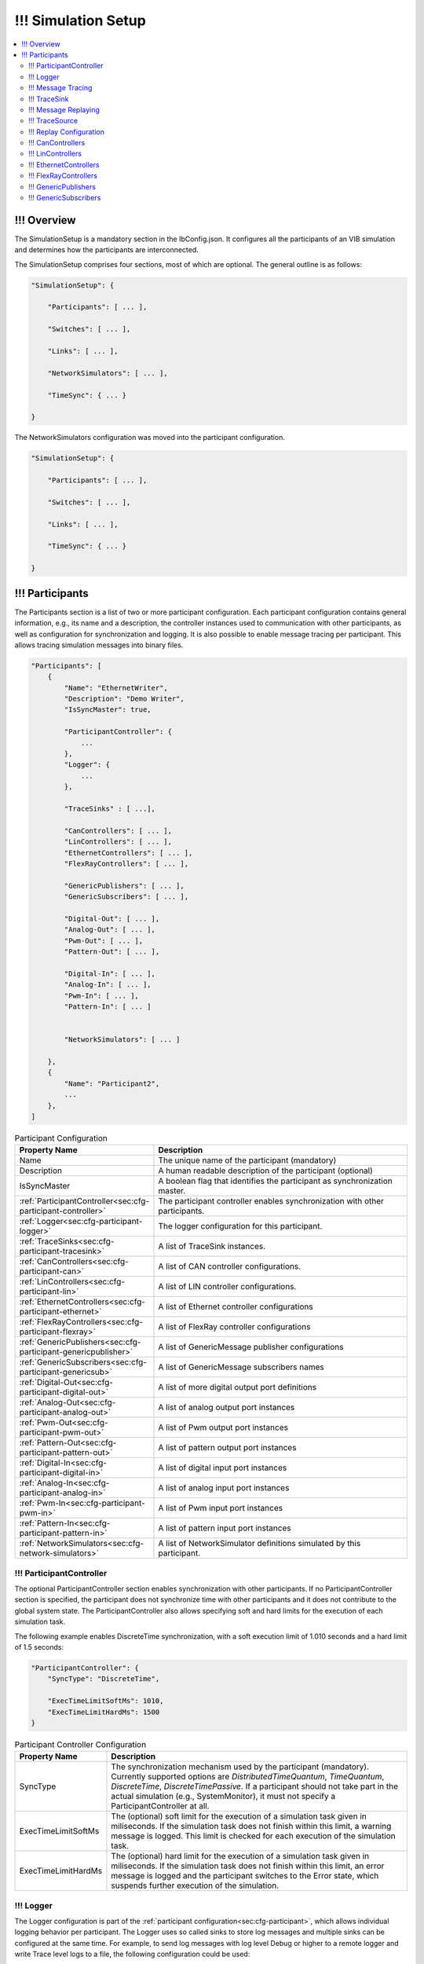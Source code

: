 ===================================================
!!! Simulation Setup
===================================================

.. contents:: :local:
   :depth: 3

!!! Overview
========================================
The SimulationSetup is a mandatory section in the IbConfig.json. It configures
all the participants of an VIB simulation and determines how the participants
are interconnected.

The SimulationSetup comprises four sections, most of which are optional. The
general outline is as follows:

   
.. deprecated:: 3.3.0
.. code-block:: javascript
                
    "SimulationSetup": {

        "Participants": [ ... ],

        "Switches": [ ... ],

        "Links": [ ... ],

        "NetworkSimulators": [ ... ],

        "TimeSync": { ... }

    }

The NetworkSimulators configuration was moved into the participant
configuration.

.. versionchanged:: 3.3.0
.. code-block:: javascript
                
    "SimulationSetup": {

        "Participants": [ ... ],

        "Switches": [ ... ],

        "Links": [ ... ],

        "TimeSync": { ... }

    }



.. _sec:cfg-participant:
    
!!! Participants
========================================
The Participants section is a list of two or more participant
configuration. Each participant configuration contains general information,
e.g., its name and a description, the controller instances used to communication
with other participants, as well as configuration for synchronization and
logging.
It is also possible to enable message tracing per participant.
This allows tracing simulation messages into binary files.

.. code-block:: javascript
                
    "Participants": [
        {
            "Name": "EthernetWriter",
            "Description": "Demo Writer",
            "IsSyncMaster": true,

            "ParticipantController": {
                ...
            },
            "Logger": {
                ...
            },

            "TraceSinks" : [ ...],

            "CanControllers": [ ... ],
            "LinControllers": [ ... ],
            "EthernetControllers": [ ... ],
            "FlexRayControllers": [ ... ],
            
            "GenericPublishers": [ ... ],
            "GenericSubscribers": [ ... ],

            "Digital-Out": [ ... ],
            "Analog-Out": [ ... ],
            "Pwm-Out": [ ... ],
            "Pattern-Out": [ ... ],

            "Digital-In": [ ... ],
            "Analog-In": [ ... ],
            "Pwm-In": [ ... ],
            "Pattern-In": [ ... ]


            "NetworkSimulators": [ ... ]

        },
        {
            "Name": "Participant2",
            ...
        },
    ]


.. list-table:: Participant Configuration
   :widths: 15 85
   :header-rows: 1

   * - Property Name
     - Description

   * - Name
     - The unique name of the participant (mandatory)

   * - Description
     - A human readable description of the participant (optional)

   * - IsSyncMaster
     - A boolean flag that identifies the participant as synchronization master.

   * - :ref:`ParticipantController<sec:cfg-participant-controller>`
     - The participant controller enables synchronization with other
       participants.
       
   * - :ref:`Logger<sec:cfg-participant-logger>`
     - The logger configuration for this participant.

   * - :ref:`TraceSinks<sec:cfg-participant-tracesink>`
     - A list of TraceSink instances.

   * - :ref:`CanControllers<sec:cfg-participant-can>`
     - A list of CAN controller configurations.
   * - :ref:`LinControllers<sec:cfg-participant-lin>`
     - A list of LIN controller configurations.
   * - :ref:`EthernetControllers<sec:cfg-participant-ethernet>`
     - A list of Ethernet controller configurations
   * - :ref:`FlexRayControllers<sec:cfg-participant-flexray>`
     - A list of FlexRay controller configurations

   * - :ref:`GenericPublishers<sec:cfg-participant-genericpublisher>`
     - A list of GenericMessage publisher configurations
   * - :ref:`GenericSubscribers<sec:cfg-participant-genericsub>`
     - A list of GenericMessage subscribers names

   * - :ref:`Digital-Out<sec:cfg-participant-digital-out>`
     - A list of more digital output port definitions
   * - :ref:`Analog-Out<sec:cfg-participant-analog-out>`
     - A list of analog output port instances
   * - :ref:`Pwm-Out<sec:cfg-participant-pwm-out>`
     - A list of Pwm output port instances
   * - :ref:`Pattern-Out<sec:cfg-participant-pattern-out>`
     - A list of pattern output port instances

   * - :ref:`Digital-In<sec:cfg-participant-digital-in>`
     - A list of digital input port instances
   * - :ref:`Analog-In<sec:cfg-participant-analog-in>`
     - A list of analog input port instances
   * - :ref:`Pwm-In<sec:cfg-participant-pwm-in>`
     - A list of Pwm input port instances
   * - :ref:`Pattern-In<sec:cfg-participant-pattern-in>`
     - A list of pattern input port instances

       
   * - :ref:`NetworkSimulators<sec:cfg-network-simulators>`
     - A list of NetworkSimulator definitions simulated by this participant.




.. _sec:cfg-participant-controller:
       
!!! ParticipantController
----------------------------------------

The optional ParticipantController section enables synchronization with other
participants. If no ParticipantController section is specified, the participant
does not synchronize time with other participants and it does not contribute to
the global system state. The ParticipantController also allows specifying soft
and hard limits for the execution of each simulation task.

The following example enables DiscreteTime synchronization, with a soft
execution limit of 1.010 seconds and a hard limit of 1.5 seconds:

.. code-block:: javascript

    "ParticipantController": {
        "SyncType": "DiscreteTime",
        
        "ExecTimeLimitSoftMs": 1010,
        "ExecTimeLimitHardMs": 1500
    }

.. list-table:: Participant Controller Configuration
   :widths: 15 85
   :header-rows: 1

   * - Property Name
     - Description
   * - SyncType
     - The synchronization mechanism used by the participant
       (mandatory). Currently supported options are *DistributedTimeQuantum*,
       *TimeQuantum*, *DiscreteTime*, *DiscreteTimePassive*. If a participant
       should not take part in the actual simulation (e.g., SystemMonitor), it
       must not specify a ParticipantController at all.
   * - ExecTimeLimitSoftMs
     - The (optional) soft limit for the execution of a simulation task given in
       miliseconds. If the simulation task does not finish within this limit, a warning
       message is logged. This limit is checked for each execution of the simulation
       task. 
   * - ExecTimeLimitHardMs
     - The (optional) hard limit for the execution of a simulation task given in
       miliseconds. If the simulation task does not finish within this limit, an
       error message is logged and the participant switches to the Error state,
       which suspends further execution of the simulation.

.. _sec:cfg-participant-logger:
       
!!! Logger
----------------------------------------
The Logger configuration is part of the :ref:`participant
configuration<sec:cfg-participant>`, which allows individual logging behavior
per participant. The Logger uses so called sinks to store log messages and
multiple sinks can be configured at the same time. For example, to send log
messages with log level Debug or higher to a remote logger and write Trace level
logs to a file, the following configuration could be used:

.. code-block:: javascript

  "Logger": {
      "Sinks": [
          {
              "Type": "Remote",
              "Level": "Debug"
          },
          {
              "Type": "File",
              "Level": "Trace"
              "Logname": "ParticipantLog"
          }
      ]
  }


.. list-table:: Logger Configuration
   :widths: 15 85
   :header-rows: 1

   * - Property Name
     - Description
   * - Sinks
     - A list of logger :ref:`sink configurations<sec:cfg-participant-logsink>`
   * - FlushLevel
     - The log level at which flushes are triggered.
   * - LogFromRemotes
     - A boolean flag whether to log messages from other participants with
       remote sinks. Log messages received from other participants are only 
       sent to local sinks, i.e., *Stdout* and *File*



.. _sec:cfg-participant-logsink:

.. list-table:: Sink Configuration
   :widths: 15 85
   :header-rows: 1

   * - Property Name
     - Description
   * - Type
     - The sink type determines where the log messages are stored or sent
       to. Valid options are *Stdout*, *File*, and *Remote*. Sinks of type
       *Remote* send the log messages over the underlying middleware. Note that
       this can result in a significant amount of traffic, which can impact the
       simulation performance, in particular when using a low log level.
   * - Level
     - The minimum log level of a message to be logged by the sink. All messages
       with a lower log level are ignored. Valid options are *Critical*,
       *Error*, *Warn*, *Info*, *Debug*, *Trace*, and *Off*.
   * - Logname
     - The logname determines the filename used by sinks of type *File*. The
       resulting filename is <Logname>_<iso-timestamp>.txt.


.. _sec:cfg-participant-tracing:
       
!!! Message Tracing
----------------------------------------
To enable message tracing on a participant, two configuration options must be set:
at least one trace sink has to be defined in a *TraceSinks* block of the configuration, and a
*UseTraceSinks* field has to be defined in a service instance that references the
trace sink by name:

.. code-block:: javascript

    "CanControllers": [
        {
            "Name": "CanCtrl",
            "UseTraceSinks": [
                "SinkForCan"
            ]
        }
    ],

    "TraceSinks": [
        {
            "Name": "EthSink",
            "OutputPath": "some/path/EthTraceOputput.pcap",
            "Type": "PcapFile"
        },
        {
            "Name": "SinkForCan",
            "OutputPath": "other path/CAN1.mdf4",
            "Type": "Mdf4File"
        }
    ]

Multiple controllers can refer to a sink by name. However, each sink definition
in a TraceSinks block must have a unique name.
Currently, the :ref:`CanController<sec:cfg-participant-can>`,
:ref:`LinController<sec:cfg-participant-lin>`,
:ref:`EthernetController<sec:cfg-participant-ethernet>`,
:ref:`FlexRayController<sec:cfg-participant-flexray>`,
:ref:`GenericMessages<sec:cfg-participant-genericpublisher>`,
and :ref:`IO Ports<sec:cfg-participant-ioport>`
support trace sinks.

The :ref:`VIBE MDF4Tracing extension<mdf4tracing>` supports tracing messages of
these controllers into an MDF4 file format.
VIBE MDF4Tracing is an extension in shared library form which must be loaded
at runtime. The :ref:`Extension Config<sec:cfg-extension-configuration-overview>`
can be used to adapt the search paths for this shared library.

The PCAP file format is natively supported for Ethernet messages only, please
refer to :ref:`EthernetController API<sec:api-ethernet-tracing>`.

.. _sec:cfg-participant-tracesink:

!!! TraceSink
----------------------------------------
The TraceSink configuration is part of the :ref:`participant
configuration<sec:cfg-participant>`.

.. code-block:: javascript
  
  "TraceSinks": [
      {
          "Name": "MyPcapSink",
          "Type":  "PcapFile",
          "OutputPath": "Filesystem/Path/MyTrace.pcap"
      }
  ]

It allows to trace the IB simulation messages into binary files.

.. list-table:: TraceSink Configuration
   :widths: 15 85
   :header-rows: 1

   * - Property Name
     - Description
   * - Name
     - The name of the sink. Services may refer to this
       sink by name.
   * - Type
     - The type specifies the format of the output stream. Supported formats
       are: PcapFile, PcapPipe, Mdf4File.
   * - OutputPath
     - A filesystem path where the IB messages are traced to.


.. _sec:cfg-participant-replaying:

!!! Message Replaying
----------------------------------------

Similar to the :ref:`sec:cfg-participant-tracing` configuration, two options
must be set to configure message replaying.
At least one trace source has to be defined in a *TraceSources* block of
the participant, and a *Replay* block has to be defined in a service instance:

.. code-block:: javascript

    "CanControllers": [
        {
            "Name": "CanCtrl",
            "Replay": {
                "Direction": "Send",
                "UseTraceSource": "Source1",
                "MdfChannel": {}
            }
        }
    ],

    "TraceSources": [
        {
            "Name": "EthSource1",
            "InputPath": "some/path/EthTraceOputput.pcap",
            "Type": "PcapFile"
        },
        {
            "Name": "Source1",
            "OutputPath": "other path/CAN1.mdf4",
            "Type": "Mdf4File"
        }
    ]



.. _sec:cfg-participant-tracesource:

!!! TraceSource
----------------------------------------

The TraceSource configuration is part of the :ref:`participant
configuration<sec:cfg-participant>`.

.. code-block:: javascript
  
  "TraceSources": [
      {
          "Name": "Source1",
          "Type":  "PcapFile",
          "InputPath": "Filesystem/Path/MyTrace.pcap"
      }
  ]

This specifies a trace data source for replaying IB simulation messages during
live simulations.

.. list-table:: TraceSource Configuration
   :widths: 15 85
   :header-rows: 1

   * - Property Name
     - Description
   * - Name
     - The name of the source. Services may refer to this
       source by name in a Replay configuration.
   * - Type
     - The type specifies the format of the input stream. Supported formats
       are: PcapFile, Mdf4File.
   * - InputPath
     - A filesystem path where the IB messages are loaded from.


.. _sec:cfg-participant-replay:

!!! Replay Configuration
----------------------------------------
The replay configuration is part of a participant's service.

.. list-table:: Replay Configuration
   :widths: 15 85
   :header-rows: 1

   * - Property Name
     - Description
   * - UseTraceSource
     - The name of the trace source to use as a simulation message source.
   * - Direction
     - The message direction of the trace source data. May be "Send", "Receive"
       or "Both".
   * - MdfChannel
     - An (optional) MdfChannel identifier object. May be used to uniquely select
       a MDF channel in an MDF trace file.

Refer to :ref:`sec:replay-foreign` for guidelines on how to use the ``MdfChannel`` to select a replay channel.

.. _table-mdfchannel-json:

.. list-table:: MdfChannel Configuration
   :widths: 15 85
   :header-rows: 1

   * - Property Name
     - Description

   * - ChannelName
     - The name of a MDF channel (optional).
   * - ChannelSource
     - The name of a MDF channel's source information object (optional).
   * - ChannelPath
     - The path of a MDF channel's source information object (optional).

   * - GroupName
     - The acquistion name of the MDF channel's channel group (optional).
   * - GroupSource
     - The source of the channel group's source information object (optional).
   * - GroupPath
     - The path of the channel group's source information object (optional).

.. admonition:: Note

    Please note, that all members of ``MdfChannel`` are optional and that the empty string is a valid configuration choice.
    The empty string matches the empty text value, or it indicates the absence of the corresponding MDF meta data.
    To ensure that a ``MdfChannel`` member is not part of MDF channel selection, remove it from the configuration.
    If no ``MdfChannel`` members are specified, the channel selection will use VIB internal criteria.


.. _sec:cfg-participant-can:

!!! CanControllers
----------------------------------------

.. list-table:: CanController Configuration
   :widths: 15 85
   :header-rows: 1

   * - Property Name
     - Description
   * - Name
     - The name of the CAN Controller
   * - UseTraceSinks
     - A list of :ref:`trace sinks<sec:cfg-participant-tracesink>` to be used by
       this controller. Trace sinks are referred to by their name and can be used
       by multiple controllers. (optional)
   * - Replay
     - A :ref:`replay configuration <sec:cfg-participant-replay>` to be used
       by this controller. (optional)

.. _sec:cfg-participant-lin:

!!! LinControllers
----------------------------------------

.. list-table:: LinController Configuration
   :widths: 15 85
   :header-rows: 1

   * - Property Name
     - Description
   * - Name
     - The name of the LIN Controller
   * - UseTraceSinks
     - A list of :ref:`trace sinks<sec:cfg-participant-tracesink>` to be used by
       this controller. Trace sinks are referred to by their name and can be used
       by multiple controllers. (optional)
   * - Replay
     - A :ref:`replay configuration <sec:cfg-participant-replay>` to be used
       by this controller. (optional)


.. _sec:cfg-participant-ethernet:

!!! EthernetControllers
----------------------------------------
The Ethernet controller configuration is part of the :ref:`participant
configuration<sec:cfg-participant>`.

.. code-block:: javascript
    
  "EthernetControllers": [
      {
          "Name": "ETH0",
          "MacAddr": "00:08:15:ab:cd:ef"
      },
      {
          "Name": "ETH1",
          "MacAddr": "00:08:15:ab:cd:f0",
          "UseTraceSinks": ["MyPcapSink"]
      }
  ]


.. list-table:: Ethernet Controller Configuration
   :widths: 15 85
   :header-rows: 1

   * - Property Name
     - Description
   * - Name
     - The name of the Ethernet Controller
   * - MacAddr
     - The colon-separated Ethernet MAC address.  (optional, needed by VIBE-NetSim)
   * - UseTraceSinks
     - A list of :ref:`trace sinks<sec:cfg-participant-tracesink>` to be used by
       this controller. Trace sinks are referred to by their name and can be used
       by multiple controllers. (optional)
   * - (PcapFile) 
     - (deprecated, use *UseTraceSinks* instead)
   * - (PcapPipe)
     - (deprecated, use *UseTraceSinks* instead)
   * - Replay
     - A :ref:`replay configuration <sec:cfg-participant-replay>` to be used
       by this controller. (optional)




.. _sec:cfg-participant-flexray:

!!! FlexRayControllers
----------------------------------------
The Ethernet controller configuration is part of the :ref:`participant
configuration<sec:cfg-participant>`.

.. code-block:: javascript
    
  "FlexRayControllers": [
      {
          "Name": "FlexRay1",
          "ClusterParameters": {
              "gColdstartAttempts": 8,
              ...
          },
          "NodeParameters": {
              "pChannels": "AB",
              ...
          }
      }
  ]


.. list-table:: FlexRay Controller Configuration
   :widths: 15 85
   :header-rows: 1

   * - Property Name
     - Description
   * - Name
     - The name of the FlexRay Controller
   * - ClusterParameters
     - Allows to configure cluster specific settings.
   * - NodeParameters
     - Allows to configure node specific settings.
   * - TxBufferConfigs
     - Allows to configure TXBuffers by specifying "channels" (A, B, AB, None), 
       "slotId", "offset", "repetition", "PPindicator", "headerCrc" 
       and "transmissionMode" (SingleShot, Continuous).
   * - UseTraceSinks
     - A list of :ref:`trace sinks<sec:cfg-participant-tracesink>` to be used by
       this controller. Trace sinks are referred to by their name and can be used
       by multiple controllers. (optional)
   * - Replay
     - A :ref:`replay configuration <sec:cfg-participant-replay>` to be used
       by this controller. (optional)



.. _sec:cfg-participant-genericpublisher:

!!! GenericPublishers
----------------------------------------
The Generic Publisher configuration is part of the :ref:`participant
configuration<sec:cfg-participant>`.

.. code-block:: javascript
    
    "GenericPublishers": [
        {
            "Name": "VehicleModelOut",
            "Protocol": "ROS",
            "DefinitionUri": "file://./vehicle-model-out.msg"
        },
        ...
    ]

.. list-table:: Generic Publisher Configuration
   :widths: 15 85
   :header-rows: 1

   * - Property Name
     - Description
   * - Name
     - Name of the Generic Message Publisher
   * - Protocol
     - Specifies the protocol ("Undefined", "ROS", "SOME/IP").
   * - DefinitionUri
     - Location of the corresponding message definition file. 
       Relative paths are resolved relative to the location of the IbConfig file.
   * - UseTraceSinks
     - A list of :ref:`trace sinks<sec:cfg-participant-tracesink>` to be used by
       this service. Trace sinks are referred to by their name and can be used
       by multiple services. (optional)
   * - Replay
     - A :ref:`replay configuration <sec:cfg-participant-replay>` to be used
       by this service. (optional)

.. _sec:cfg-participant-genericsub:

!!! GenericSubscribers
----------------------------------------
The Generic Subscriber configuration is part of the :ref:`participant
configuration<sec:cfg-participant>`.

.. code-block:: javascript
    
    "GenericSubscribers": [
        { "Name" : "DI-Port-Name"}
    ]

.. list-table:: Generic Subscriber Configuration
   :widths: 15 85
   :header-rows: 1

   * - Property Name
     - Description
   * - Name
     - The name of the Generic Subscriber
   * - UseTraceSinks
     - A list of :ref:`trace sinks<sec:cfg-participant-tracesink>` to be used by
       this service. Trace sinks are referred to by their name and can be used
       by multiple services. (optional)
   * - Replay
     - A :ref:`replay configuration <sec:cfg-participant-replay>` to be used
       by this service. (optional)

